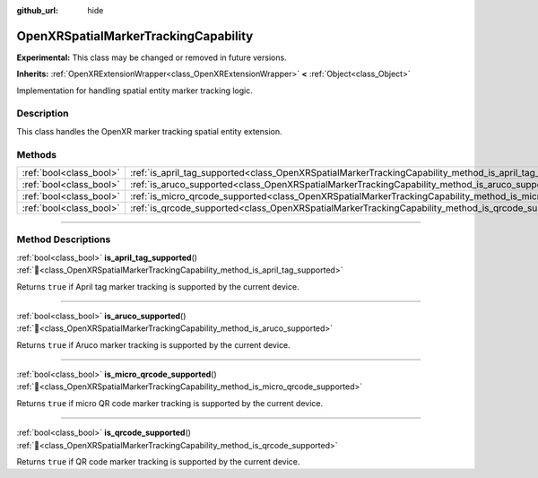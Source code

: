 :github_url: hide

.. DO NOT EDIT THIS FILE!!!
.. Generated automatically from Godot engine sources.
.. Generator: https://github.com/godotengine/godot/tree/master/doc/tools/make_rst.py.
.. XML source: https://github.com/godotengine/godot/tree/master/modules/openxr/doc_classes/OpenXRSpatialMarkerTrackingCapability.xml.

.. _class_OpenXRSpatialMarkerTrackingCapability:

OpenXRSpatialMarkerTrackingCapability
=====================================

**Experimental:** This class may be changed or removed in future versions.

**Inherits:** :ref:`OpenXRExtensionWrapper<class_OpenXRExtensionWrapper>` **<** :ref:`Object<class_Object>`

Implementation for handling spatial entity marker tracking logic.

.. rst-class:: classref-introduction-group

Description
-----------

This class handles the OpenXR marker tracking spatial entity extension.

.. rst-class:: classref-reftable-group

Methods
-------

.. table::
   :widths: auto

   +-------------------------+----------------------------------------------------------------------------------------------------------------------+
   | :ref:`bool<class_bool>` | :ref:`is_april_tag_supported<class_OpenXRSpatialMarkerTrackingCapability_method_is_april_tag_supported>`\ (\ )       |
   +-------------------------+----------------------------------------------------------------------------------------------------------------------+
   | :ref:`bool<class_bool>` | :ref:`is_aruco_supported<class_OpenXRSpatialMarkerTrackingCapability_method_is_aruco_supported>`\ (\ )               |
   +-------------------------+----------------------------------------------------------------------------------------------------------------------+
   | :ref:`bool<class_bool>` | :ref:`is_micro_qrcode_supported<class_OpenXRSpatialMarkerTrackingCapability_method_is_micro_qrcode_supported>`\ (\ ) |
   +-------------------------+----------------------------------------------------------------------------------------------------------------------+
   | :ref:`bool<class_bool>` | :ref:`is_qrcode_supported<class_OpenXRSpatialMarkerTrackingCapability_method_is_qrcode_supported>`\ (\ )             |
   +-------------------------+----------------------------------------------------------------------------------------------------------------------+

.. rst-class:: classref-section-separator

----

.. rst-class:: classref-descriptions-group

Method Descriptions
-------------------

.. _class_OpenXRSpatialMarkerTrackingCapability_method_is_april_tag_supported:

.. rst-class:: classref-method

:ref:`bool<class_bool>` **is_april_tag_supported**\ (\ ) :ref:`🔗<class_OpenXRSpatialMarkerTrackingCapability_method_is_april_tag_supported>`

Returns ``true`` if April tag marker tracking is supported by the current device.

.. rst-class:: classref-item-separator

----

.. _class_OpenXRSpatialMarkerTrackingCapability_method_is_aruco_supported:

.. rst-class:: classref-method

:ref:`bool<class_bool>` **is_aruco_supported**\ (\ ) :ref:`🔗<class_OpenXRSpatialMarkerTrackingCapability_method_is_aruco_supported>`

Returns ``true`` if Aruco marker tracking is supported by the current device.

.. rst-class:: classref-item-separator

----

.. _class_OpenXRSpatialMarkerTrackingCapability_method_is_micro_qrcode_supported:

.. rst-class:: classref-method

:ref:`bool<class_bool>` **is_micro_qrcode_supported**\ (\ ) :ref:`🔗<class_OpenXRSpatialMarkerTrackingCapability_method_is_micro_qrcode_supported>`

Returns ``true`` if micro QR code marker tracking is supported by the current device.

.. rst-class:: classref-item-separator

----

.. _class_OpenXRSpatialMarkerTrackingCapability_method_is_qrcode_supported:

.. rst-class:: classref-method

:ref:`bool<class_bool>` **is_qrcode_supported**\ (\ ) :ref:`🔗<class_OpenXRSpatialMarkerTrackingCapability_method_is_qrcode_supported>`

Returns ``true`` if QR code marker tracking is supported by the current device.

.. |virtual| replace:: :abbr:`virtual (This method should typically be overridden by the user to have any effect.)`
.. |required| replace:: :abbr:`required (This method is required to be overridden when extending its base class.)`
.. |const| replace:: :abbr:`const (This method has no side effects. It doesn't modify any of the instance's member variables.)`
.. |vararg| replace:: :abbr:`vararg (This method accepts any number of arguments after the ones described here.)`
.. |constructor| replace:: :abbr:`constructor (This method is used to construct a type.)`
.. |static| replace:: :abbr:`static (This method doesn't need an instance to be called, so it can be called directly using the class name.)`
.. |operator| replace:: :abbr:`operator (This method describes a valid operator to use with this type as left-hand operand.)`
.. |bitfield| replace:: :abbr:`BitField (This value is an integer composed as a bitmask of the following flags.)`
.. |void| replace:: :abbr:`void (No return value.)`
